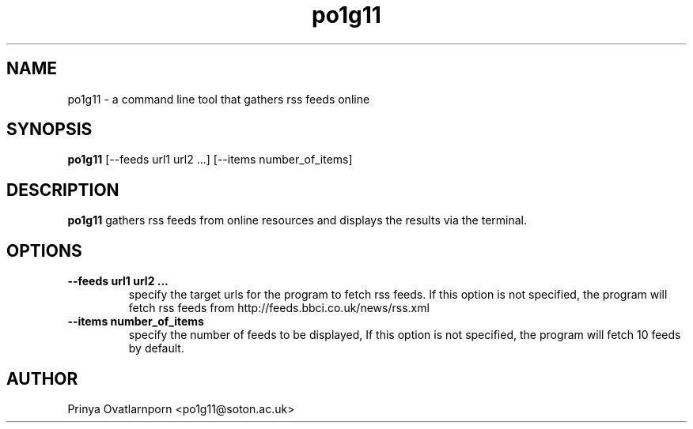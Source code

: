 .TH po1g11
.SH NAME
po1g11 \- a command line tool that gathers rss feeds online

.SH SYNOPSIS
.B po1g11
[--feeds url1 url2 ...]
[--items number_of_items]

.SH DESCRIPTION
.B po1g11
gathers rss feeds from online resources and displays the results via the terminal.

.SH OPTIONS
.B --feeds url1 url2 ...
.br
.RS
specify the target urls for the program to fetch rss feeds. If this option is not specified, the program will fetch rss feeds from http://feeds.bbci.co.uk/news/rss.xml
.RE

.TP
.B --items number_of_items
.br
.RS
specify the number of feeds to be displayed, If this option is not specified, the program will fetch 10 feeds by default.
.RE

.SH AUTHOR
Prinya Ovatlarnporn <po1g11@soton.ac.uk>

